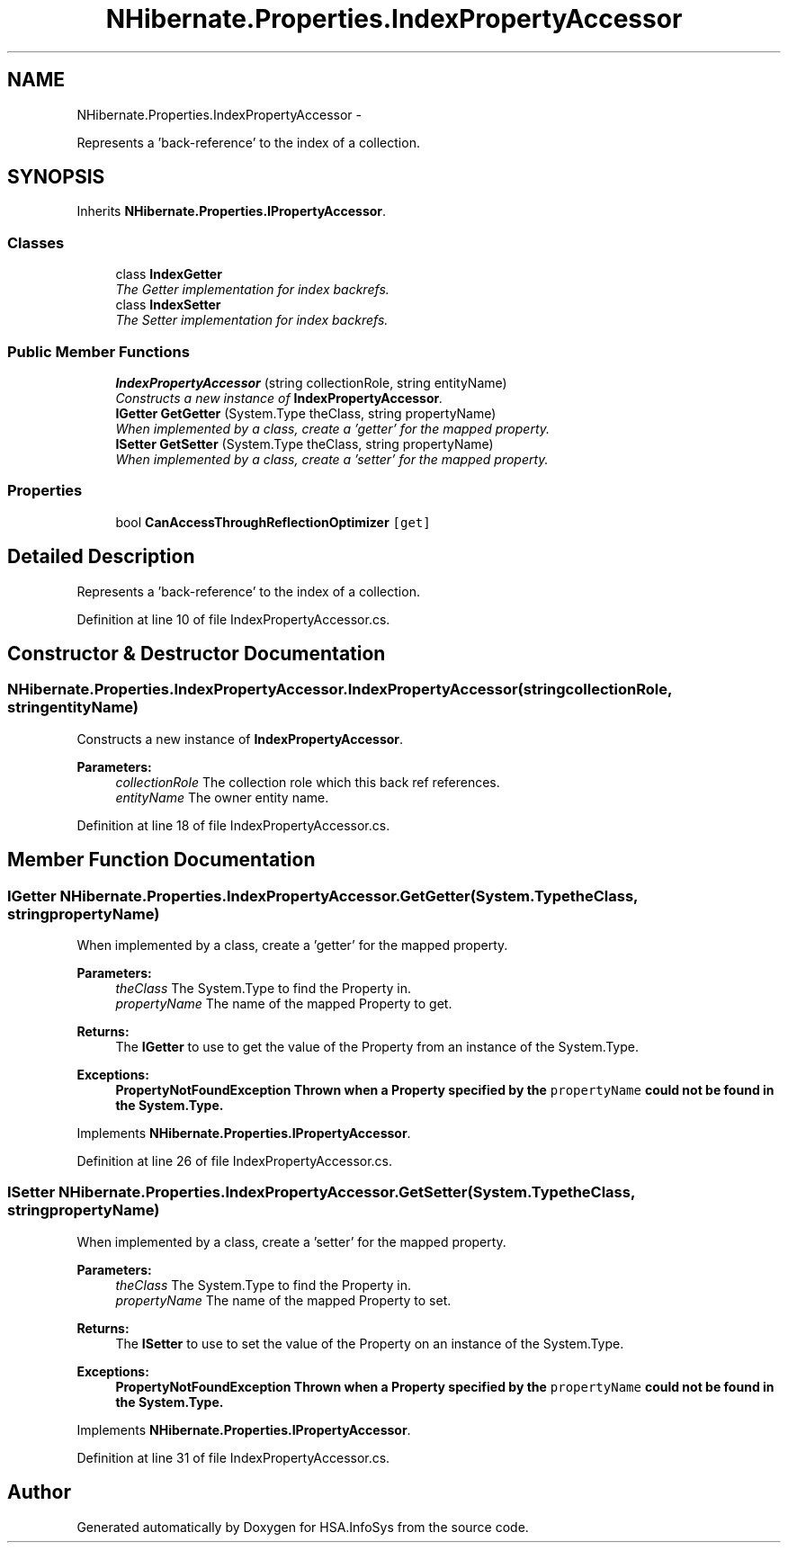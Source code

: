 .TH "NHibernate.Properties.IndexPropertyAccessor" 3 "Fri Jul 5 2013" "Version 1.0" "HSA.InfoSys" \" -*- nroff -*-
.ad l
.nh
.SH NAME
NHibernate.Properties.IndexPropertyAccessor \- 
.PP
Represents a 'back-reference' to the index of a collection\&.  

.SH SYNOPSIS
.br
.PP
.PP
Inherits \fBNHibernate\&.Properties\&.IPropertyAccessor\fP\&.
.SS "Classes"

.in +1c
.ti -1c
.RI "class \fBIndexGetter\fP"
.br
.RI "\fIThe Getter implementation for index backrefs\&.\fP"
.ti -1c
.RI "class \fBIndexSetter\fP"
.br
.RI "\fIThe Setter implementation for index backrefs\&.\fP"
.in -1c
.SS "Public Member Functions"

.in +1c
.ti -1c
.RI "\fBIndexPropertyAccessor\fP (string collectionRole, string entityName)"
.br
.RI "\fIConstructs a new instance of \fBIndexPropertyAccessor\fP\&. \fP"
.ti -1c
.RI "\fBIGetter\fP \fBGetGetter\fP (System\&.Type theClass, string propertyName)"
.br
.RI "\fIWhen implemented by a class, create a 'getter' for the mapped property\&. \fP"
.ti -1c
.RI "\fBISetter\fP \fBGetSetter\fP (System\&.Type theClass, string propertyName)"
.br
.RI "\fIWhen implemented by a class, create a 'setter' for the mapped property\&. \fP"
.in -1c
.SS "Properties"

.in +1c
.ti -1c
.RI "bool \fBCanAccessThroughReflectionOptimizer\fP\fC [get]\fP"
.br
.in -1c
.SH "Detailed Description"
.PP 
Represents a 'back-reference' to the index of a collection\&. 


.PP
Definition at line 10 of file IndexPropertyAccessor\&.cs\&.
.SH "Constructor & Destructor Documentation"
.PP 
.SS "NHibernate\&.Properties\&.IndexPropertyAccessor\&.IndexPropertyAccessor (stringcollectionRole, stringentityName)"

.PP
Constructs a new instance of \fBIndexPropertyAccessor\fP\&. 
.PP
\fBParameters:\fP
.RS 4
\fIcollectionRole\fP The collection role which this back ref references\&. 
.br
\fIentityName\fP The owner entity name\&.
.RE
.PP

.PP
Definition at line 18 of file IndexPropertyAccessor\&.cs\&.
.SH "Member Function Documentation"
.PP 
.SS "\fBIGetter\fP NHibernate\&.Properties\&.IndexPropertyAccessor\&.GetGetter (System\&.TypetheClass, stringpropertyName)"

.PP
When implemented by a class, create a 'getter' for the mapped property\&. 
.PP
\fBParameters:\fP
.RS 4
\fItheClass\fP The System\&.Type to find the Property in\&.
.br
\fIpropertyName\fP The name of the mapped Property to get\&.
.RE
.PP
\fBReturns:\fP
.RS 4
The \fBIGetter\fP to use to get the value of the Property from an instance of the System\&.Type\&.
.RE
.PP
\fBExceptions:\fP
.RS 4
\fI\fBPropertyNotFoundException\fP\fP Thrown when a Property specified by the \fCpropertyName\fP could not be found in the System\&.Type\&. 
.RE
.PP

.PP
Implements \fBNHibernate\&.Properties\&.IPropertyAccessor\fP\&.
.PP
Definition at line 26 of file IndexPropertyAccessor\&.cs\&.
.SS "\fBISetter\fP NHibernate\&.Properties\&.IndexPropertyAccessor\&.GetSetter (System\&.TypetheClass, stringpropertyName)"

.PP
When implemented by a class, create a 'setter' for the mapped property\&. 
.PP
\fBParameters:\fP
.RS 4
\fItheClass\fP The System\&.Type to find the Property in\&.
.br
\fIpropertyName\fP The name of the mapped Property to set\&.
.RE
.PP
\fBReturns:\fP
.RS 4
The \fBISetter\fP to use to set the value of the Property on an instance of the System\&.Type\&. 
.RE
.PP
\fBExceptions:\fP
.RS 4
\fI\fBPropertyNotFoundException\fP\fP Thrown when a Property specified by the \fCpropertyName\fP could not be found in the System\&.Type\&. 
.RE
.PP

.PP
Implements \fBNHibernate\&.Properties\&.IPropertyAccessor\fP\&.
.PP
Definition at line 31 of file IndexPropertyAccessor\&.cs\&.

.SH "Author"
.PP 
Generated automatically by Doxygen for HSA\&.InfoSys from the source code\&.
